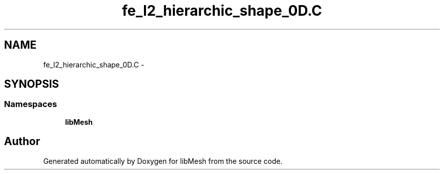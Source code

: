 .TH "fe_l2_hierarchic_shape_0D.C" 3 "Tue May 6 2014" "libMesh" \" -*- nroff -*-
.ad l
.nh
.SH NAME
fe_l2_hierarchic_shape_0D.C \- 
.SH SYNOPSIS
.br
.PP
.SS "Namespaces"

.in +1c
.ti -1c
.RI "\fBlibMesh\fP"
.br
.in -1c
.SH "Author"
.PP 
Generated automatically by Doxygen for libMesh from the source code\&.
